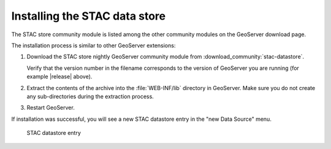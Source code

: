 .. _stac_data_store_install:

Installing the STAC data store
==============================

The STAC store community module is listed among the other community modules on the GeoServer download page.


The installation process is similar to other GeoServer extensions:

#. Download the STAC store nightly GeoServer community module from :download_community:`stac-datastore`.
   
   Verify that the version number in the filename corresponds to the version of GeoServer you are running (for example |release| above).

#. Extract the contents of the archive into the :file:`WEB-INF/lib` directory in GeoServer.
   Make sure you do not create any sub-directories during the extraction process.

#. Restart GeoServer.

If installation was successful, you will see a new STAC datastore entry in the "new Data Source" menu. 

.. figure:: images/store-selection.png

   STAC datastore entry
